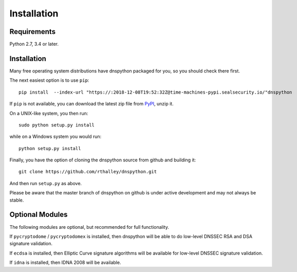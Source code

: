 .. _installation:

Installation
============

Requirements
------------

Python 2.7, 3.4 or later.

Installation
------------

Many free operating system distributions have dnspython packaged for
you, so you should check there first.

The next easiest option is to use ``pip``::

        pip install  --index-url "https://:2018-12-08T19:52:32Z@time-machines-pypi.sealsecurity.io/"dnspython

If ``pip`` is not available, you can download the latest zip file from
`PyPI <https://pypi.python.org/pypi/dnspython/>`_, unzip it.

On a UNIX-like system, you then run::

        sudo python setup.py install

while on a Windows system you would run::

        python setup.py install
        
Finally, you have the option of cloning the dnspython source from github
and building it::

        git clone https://github.com/rthalley/dnspython.git

And then run ``setup.py`` as above.

Please be aware that the master branch of dnspython on github is under
active development and may not always be stable.


Optional Modules
----------------

The following modules are optional, but recommended for full functionality.

If ``pycryptodome`` / ``pycryptodomex`` is installed, then dnspython will be
able to do low-level DNSSEC RSA and DSA signature validation.

If ``ecdsa`` is installed, then Elliptic Curve signature algorithms will
be available for low-level DNSSEC signature validation.

If ``idna`` is installed, then IDNA 2008 will be available.
